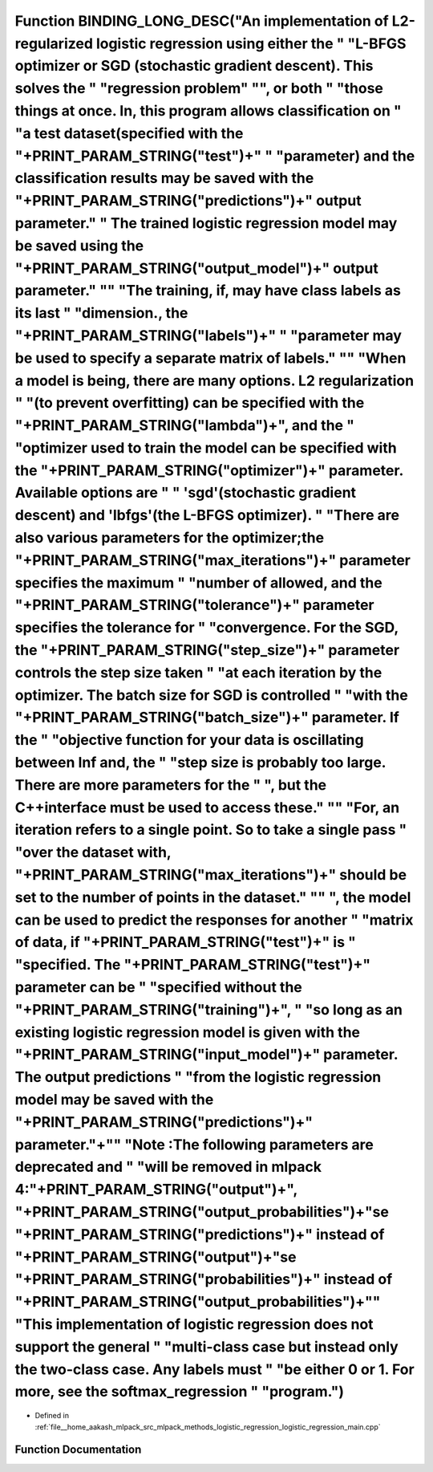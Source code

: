 .. _exhale_function_logistic__regression__main_8cpp_1a3e3b45957f0d5da07ed272b396b5ac99:

Function BINDING_LONG_DESC("An implementation of L2-regularized logistic regression using either the " "L-BFGS optimizer or SGD (stochastic gradient descent). This solves the " "regression problem" "\", or both " "those things at once. In, this program allows classification on " "a test dataset(specified with the "+PRINT_PARAM_STRING("test")+" " "parameter) and the classification results may be saved with the "+PRINT_PARAM_STRING("predictions")+" output parameter." " The trained logistic regression model may be saved using the "+PRINT_PARAM_STRING("output_model")+" output parameter." "\" "The training, if, may have class labels as its last " "dimension., the "+PRINT_PARAM_STRING("labels")+" " "parameter may be used to specify a separate matrix of labels." "\" "When a model is being, there are many options. L2 regularization " "(to prevent overfitting) can be specified with the "+PRINT_PARAM_STRING("lambda")+", and the " "optimizer used to train the model can be specified with the "+PRINT_PARAM_STRING("optimizer")+" parameter. Available options are " " 'sgd'(stochastic gradient descent) and 'lbfgs'(the L-BFGS optimizer). " "There are also various parameters for the optimizer;the "+PRINT_PARAM_STRING("max_iterations")+" parameter specifies the maximum " "number of allowed, and the "+PRINT_PARAM_STRING("tolerance")+" parameter specifies the tolerance for " "convergence. For the SGD, the "+PRINT_PARAM_STRING("step_size")+" parameter controls the step size taken " "at each iteration by the optimizer. The batch size for SGD is controlled " "with the "+PRINT_PARAM_STRING("batch_size")+" parameter. If the " "objective function for your data is oscillating between Inf and, the " "step size is probably too large. There are more parameters for the " ", but the C++interface must be used to access these." "\" "For, an iteration refers to a single point. So to take a single pass " "over the dataset with, "+PRINT_PARAM_STRING("max_iterations")+" should be set to the number of points in the dataset." "\" ", the model can be used to predict the responses for another " "matrix of data, if "+PRINT_PARAM_STRING("test")+" is " "specified. The "+PRINT_PARAM_STRING("test")+" parameter can be " "specified without the "+PRINT_PARAM_STRING("training")+", " "so long as an existing logistic regression model is given with the "+PRINT_PARAM_STRING("input_model")+" parameter. The output predictions " "from the logistic regression model may be saved with the "+PRINT_PARAM_STRING("predictions")+" parameter."+"\" "Note :The following parameters are deprecated and " "will be removed in mlpack 4:"+PRINT_PARAM_STRING("output")+", "+PRINT_PARAM_STRING("output_probabilities")+"\se "+PRINT_PARAM_STRING("predictions")+" instead of "+PRINT_PARAM_STRING("output")+"\se "+PRINT_PARAM_STRING("probabilities")+" instead of "+PRINT_PARAM_STRING("output_probabilities")+"\" "This implementation of logistic regression does not support the general " "multi-class case but instead only the two-class case. Any labels must " "be either 0 or 1. For more, see the softmax_regression " "program.")
=====================================================================================================================================================================================================================================================================================================================================================================================================================================================================================================================================================================================================================================================================================================================================================================================================================================================================================================================================================================================================================================================================================================================================================================================================================================================================================================================================================================================================================================================================================================================================================================================================================================================================================================================================================================================================================================================================================================================================================================================================================================================================================================================================================================================================================================================================================================================================================================================================================================================================================================================================================================================================================================================================================================================================================================================================================================================================================================================================================================================================================================================================================================================================================================================================================

- Defined in :ref:`file__home_aakash_mlpack_src_mlpack_methods_logistic_regression_logistic_regression_main.cpp`


Function Documentation
----------------------


.. doxygenfunction:: BINDING_LONG_DESC("An implementation of L2-regularized logistic regression using either the " "L-BFGS optimizer or SGD (stochastic gradient descent). This solves the " "regression problem" "\", or both " "those things at once. In, this program allows classification on " "a test dataset(specified with the "+PRINT_PARAM_STRING("test")+" " "parameter) and the classification results may be saved with the "+PRINT_PARAM_STRING("predictions")+" output parameter." " The trained logistic regression model may be saved using the "+PRINT_PARAM_STRING("output_model")+" output parameter." "\" "The training, if, may have class labels as its last " "dimension., the "+PRINT_PARAM_STRING("labels")+" " "parameter may be used to specify a separate matrix of labels." "\" "When a model is being, there are many options. L2 regularization " "(to prevent overfitting) can be specified with the "+PRINT_PARAM_STRING("lambda")+", and the " "optimizer used to train the model can be specified with the "+PRINT_PARAM_STRING("optimizer")+" parameter. Available options are " " 'sgd'(stochastic gradient descent) and 'lbfgs'(the L-BFGS optimizer). " "There are also various parameters for the optimizer;the "+PRINT_PARAM_STRING("max_iterations")+" parameter specifies the maximum " "number of allowed, and the "+PRINT_PARAM_STRING("tolerance")+" parameter specifies the tolerance for " "convergence. For the SGD, the "+PRINT_PARAM_STRING("step_size")+" parameter controls the step size taken " "at each iteration by the optimizer. The batch size for SGD is controlled " "with the "+PRINT_PARAM_STRING("batch_size")+" parameter. If the " "objective function for your data is oscillating between Inf and, the " "step size is probably too large. There are more parameters for the " ", but the C++interface must be used to access these." "\" "For, an iteration refers to a single point. So to take a single pass " "over the dataset with, "+PRINT_PARAM_STRING("max_iterations")+" should be set to the number of points in the dataset." "\" ", the model can be used to predict the responses for another " "matrix of data, if "+PRINT_PARAM_STRING("test")+" is " "specified. The "+PRINT_PARAM_STRING("test")+" parameter can be " "specified without the "+PRINT_PARAM_STRING("training")+", " "so long as an existing logistic regression model is given with the "+PRINT_PARAM_STRING("input_model")+" parameter. The output predictions " "from the logistic regression model may be saved with the "+PRINT_PARAM_STRING("predictions")+" parameter."+"\" "Note :The following parameters are deprecated and " "will be removed in mlpack 4:"+PRINT_PARAM_STRING("output")+", "+PRINT_PARAM_STRING("output_probabilities")+"\se "+PRINT_PARAM_STRING("predictions")+" instead of "+PRINT_PARAM_STRING("output")+"\se "+PRINT_PARAM_STRING("probabilities")+" instead of "+PRINT_PARAM_STRING("output_probabilities")+"\" "This implementation of logistic regression does not support the general " "multi-class case but instead only the two-class case. Any labels must " "be either 0 or 1. For more, see the softmax_regression " "program.")
